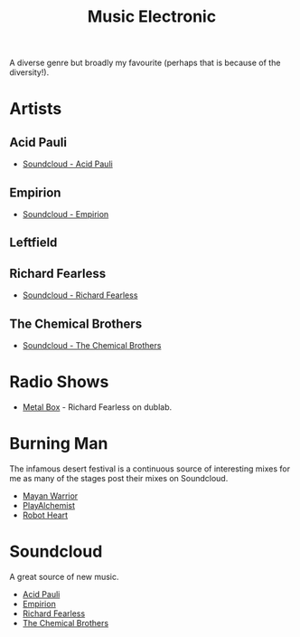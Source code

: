 :PROPERTIES:
:ID:       c3d85b0a-29e6-49e4-9349-0072a9604cfa
:mtime:    20240120102519
:ctime:    20240120102519
:END:
#+TITLE: Music Electronic
#+FILETAGS: :music:electronic:

A diverse genre but broadly my favourite (perhaps that is because of the diversity!).

* Artists

** Acid Pauli

+ [[https://soundcloud.com/acidpauli][Soundcloud - Acid Pauli]]

** Empirion

+ [[https://soundcloud.com/empirion][Soundcloud - Empirion]]

** Leftfield

** Richard Fearless

+ [[https://soundcloud.com/richard-fearless][Soundcloud - Richard Fearless]]

** The Chemical Brothers

+ [[https://soundcloud.com/thechemicalbrothers][Soundcloud - The Chemical Brothers]]

* Radio Shows

+ [[https://www.dublab.com/djs/richard-fearless][Metal Box]] - Richard Fearless on dublab.

* Burning Man

The infamous desert festival is a continuous source of interesting mixes for me as many of the stages post their mixes
on Soundcloud.

+ [[https://soundcloud.com/mayanwarriorofficial][Mayan Warrior]]
+ [[https://soundcloud.com/playalchemist][PlayAlchemist]]
+ [[https://soundcloud.com/robot-heart][Robot Heart]]

* Soundcloud

A great source of new music.

+ [[https://soundcloud.com/acidpauli][Acid Pauli]]
+ [[https://soundcloud.com/empirion][Empirion]]
+ [[https://soundcloud.com/richard-fearless][Richard Fearless]]
+ [[https://soundcloud.com/thechemicalbrothers][The Chemical Brothers]]
